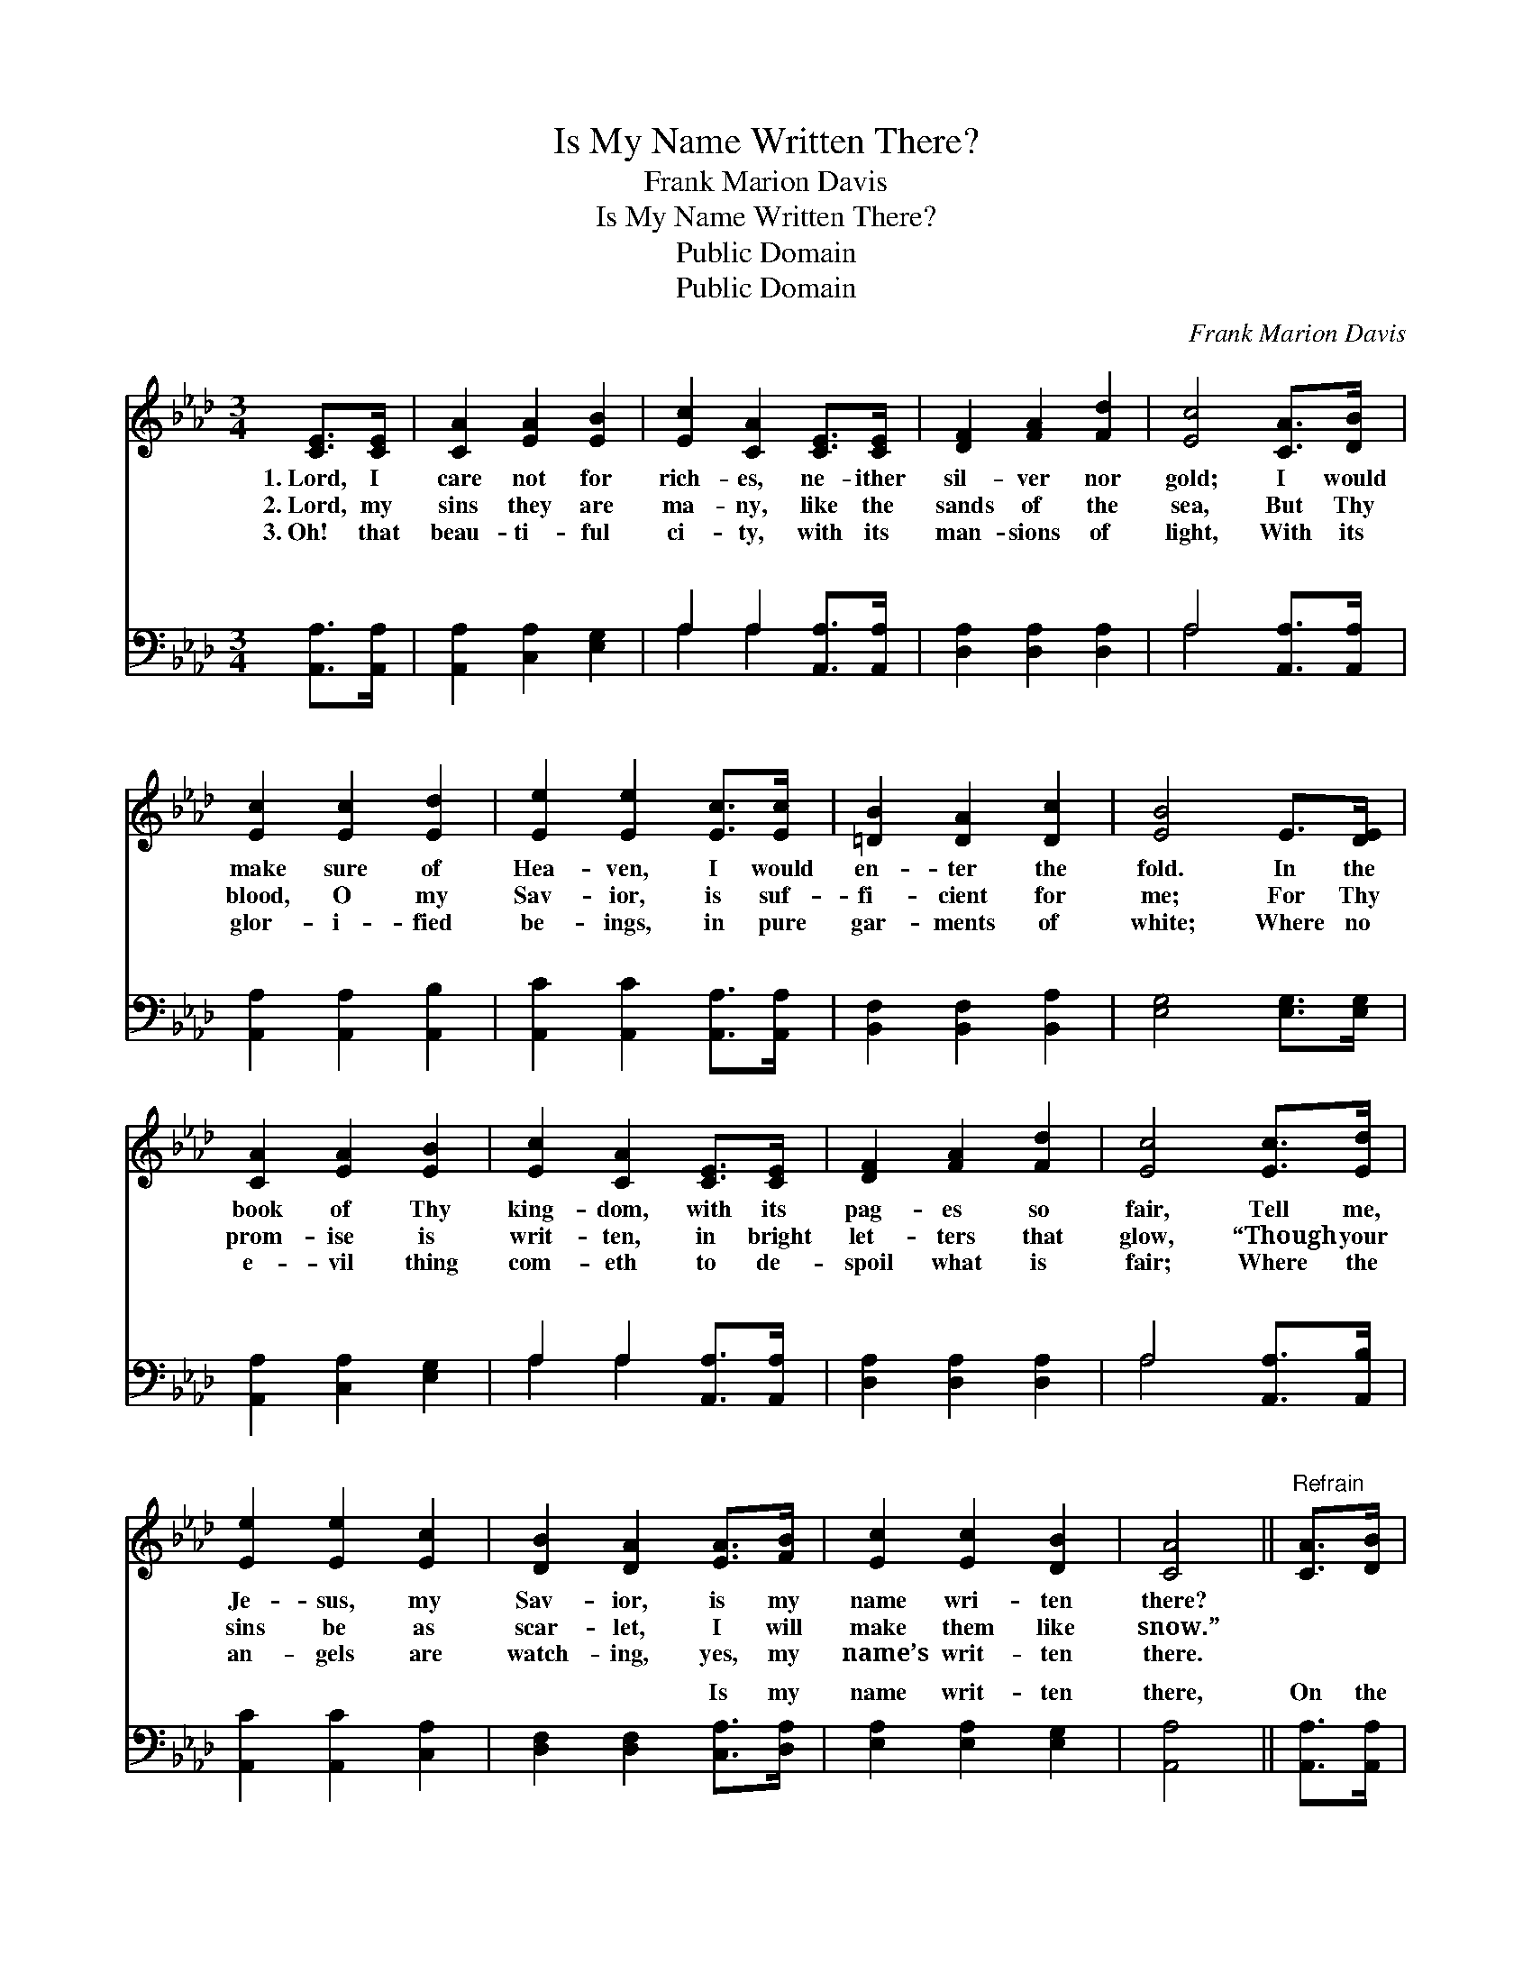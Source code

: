 X:1
T:Is My Name Written There?
T:Frank Marion Davis
T:Is My Name Written There?
T:Public Domain
T:Public Domain
C:Frank Marion Davis
Z:Public Domain
%%score 1 ( 2 3 )
L:1/8
M:3/4
K:Ab
V:1 treble 
V:2 bass 
V:3 bass 
V:1
 [CE]>[CE] | [CA]2 [EA]2 [EB]2 | [Ec]2 [CA]2 [CE]>[CE] | [DF]2 [FA]2 [Fd]2 | [Ec]4 [CA]>[DB] | %5
w: 1.~Lord, I|care not for|rich- es, ne- ither|sil- ver nor|gold; I would|
w: 2.~Lord, my|sins they are|ma- ny, like the|sands of the|sea, But Thy|
w: 3.~Oh! that|beau- ti- ful|ci- ty, with its|man- sions of|light, With its|
 [Ec]2 [Ec]2 [Ed]2 | [Ee]2 [Ee]2 [Ec]>[Ec] | [=DB]2 [DA]2 [Dc]2 | [EB]4 E>[DE] | %9
w: make sure of|Hea- ven, I would|en- ter the|fold. In the|
w: blood, O my|Sav- ior, is suf-|fi- cient for|me; For Thy|
w: glor- i- fied|be- ings, in pure|gar- ments of|white; Where no|
 [CA]2 [EA]2 [EB]2 | [Ec]2 [CA]2 [CE]>[CE] | [DF]2 [FA]2 [Fd]2 | [Ec]4 [Ec]>[Ed] | %13
w: book of Thy|king- dom, with its|pag- es so|fair, Tell me,|
w: prom- ise is|writ- ten, in bright|let- ters that|glow, “Though your|
w: e- vil thing|com- eth to de-|spoil what is|fair; Where the|
 [Ee]2 [Ee]2 [Ec]2 | [DB]2 [DA]2 [EA]>[FB] | [Ec]2 [Ec]2 [DB]2 | [CA]4 ||"^Refrain" [CA]>[DB] | %18
w: Je- sus, my|Sav- ior, is my|name wri- ten|there?||
w: sins be as|scar- let, I will|make them like|snow.”||
w: an- gels are|watch- ing, yes, my|name’s writ- ten|there.||
 [Ec]2 [Ec]2 [DB]2 | [CA]4 [CA]>[DB] | [Ec]2 [Ec]2 [Ee]2 | [EB]4 [Ec]>[Ed] | [Ee]2 [Ee]2 [Ec]2 | %23
w: |||||
w: |||||
w: |||||
 [DB]2 [DA]2 [EA]>[FB] | [Ec]2 [Ec]2 [DB]2 | [CA]4 |] %26
w: |||
w: |||
w: |||
V:2
 [A,,A,]>[A,,A,] | [A,,A,]2 [C,A,]2 [E,G,]2 | A,2 A,2 [A,,A,]>[A,,A,] | [D,A,]2 [D,A,]2 [D,A,]2 | %4
w: ~ ~|~ ~ ~|~ ~ ~ ~|~ ~ ~|
 A,4 [A,,A,]>[A,,A,] | [A,,A,]2 [A,,A,]2 [A,,B,]2 | [A,,C]2 [A,,C]2 [A,,A,]>[A,,A,] | %7
w: ~ ~ ~|~ ~ ~|~ ~ ~ ~|
 [B,,F,]2 [B,,F,]2 [B,,A,]2 | [E,G,]4 [E,G,]>[E,G,] | [A,,A,]2 [C,A,]2 [E,G,]2 | %10
w: ~ ~ ~|~ ~ ~|~ ~ ~|
 A,2 A,2 [A,,A,]>[A,,A,] | [D,A,]2 [D,A,]2 [D,A,]2 | A,4 [A,,A,]>[A,,B,] | %13
w: ~ ~ ~ ~|~ ~ ~|~ ~ ~|
 [A,,C]2 [A,,C]2 [C,A,]2 | [D,F,]2 [D,F,]2 [C,A,]>[D,A,] | [E,A,]2 [E,A,]2 [E,G,]2 | [A,,A,]4 || %17
w: ~ ~ ~|~ ~ Is my|name writ- ten|there,|
 [A,,A,]>[A,,A,] | [A,,A,]2 [C,A,]2 [E,G,]2 | A,4 [A,,A,]>[A,,A,] | [A,,A,]2 [A,,A,]2 [C,A,]2 | %21
w: On the|page white and|fair? In the|of Thy king-|
 [E,G,]4 [A,,A,]>[A,,B,] | [A,,C]2 [A,,C]2 [C,A,]2 | [D,F,]2 [D,F,]2 [C,A,]>[D,A,] | %24
w: dom, Is my|name writ- ten|there? * * *|
 [E,A,]2 [E,A,]2 [E,G,]2 | [A,,A,]4 |] %26
w: ||
V:3
 x2 | x6 | A,2 A,2 x2 | x6 | A,4 x2 | x6 | x6 | x6 | x6 | x6 | A,2 A,2 x2 | x6 | A,4 x2 | x6 | x6 | %15
w: ||~ ~||~||||||~ ~||~|||
 x6 | x4 || x2 | x6 | A,4 x2 | x6 | x6 | x6 | x6 | x6 | x4 |] %26
w: ||||book|||||||

